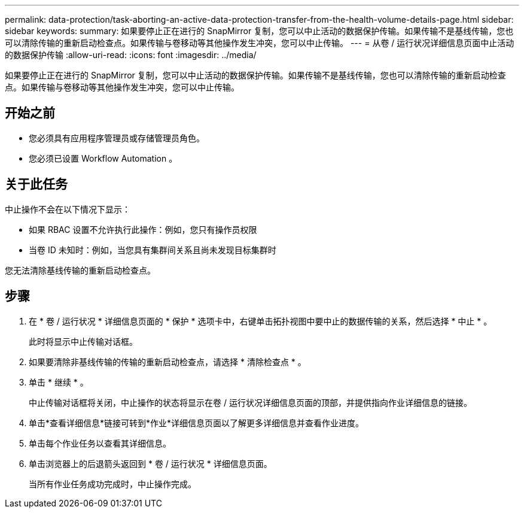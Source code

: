 ---
permalink: data-protection/task-aborting-an-active-data-protection-transfer-from-the-health-volume-details-page.html 
sidebar: sidebar 
keywords:  
summary: 如果要停止正在进行的 SnapMirror 复制，您可以中止活动的数据保护传输。如果传输不是基线传输，您也可以清除传输的重新启动检查点。如果传输与卷移动等其他操作发生冲突，您可以中止传输。 
---
= 从卷 / 运行状况详细信息页面中止活动的数据保护传输
:allow-uri-read: 
:icons: font
:imagesdir: ../media/


[role="lead"]
如果要停止正在进行的 SnapMirror 复制，您可以中止活动的数据保护传输。如果传输不是基线传输，您也可以清除传输的重新启动检查点。如果传输与卷移动等其他操作发生冲突，您可以中止传输。



== 开始之前

* 您必须具有应用程序管理员或存储管理员角色。
* 您必须已设置 Workflow Automation 。




== 关于此任务

中止操作不会在以下情况下显示：

* 如果 RBAC 设置不允许执行此操作：例如，您只有操作员权限
* 当卷 ID 未知时：例如，当您具有集群间关系且尚未发现目标集群时


您无法清除基线传输的重新启动检查点。



== 步骤

. 在 * 卷 / 运行状况 * 详细信息页面的 * 保护 * 选项卡中，右键单击拓扑视图中要中止的数据传输的关系，然后选择 * 中止 * 。
+
此时将显示中止传输对话框。

. 如果要清除非基线传输的传输的重新启动检查点，请选择 * 清除检查点 * 。
. 单击 * 继续 * 。
+
中止传输对话框将关闭，中止操作的状态将显示在卷 / 运行状况详细信息页面的顶部，并提供指向作业详细信息的链接。

. 单击*查看详细信息*链接可转到*作业*详细信息页面以了解更多详细信息并查看作业进度。
. 单击每个作业任务以查看其详细信息。
. 单击浏览器上的后退箭头返回到 * 卷 / 运行状况 * 详细信息页面。
+
当所有作业任务成功完成时，中止操作完成。


